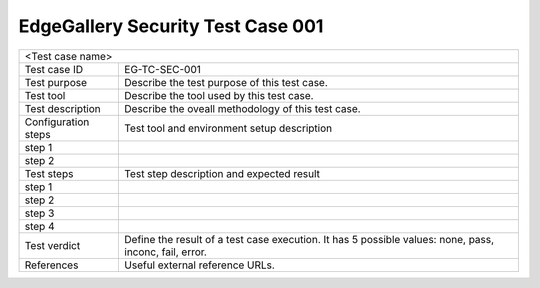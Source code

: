 **********************************
EdgeGallery Security Test Case 001
**********************************

+-----------------------------------------------------------------------------+
|<Test case name>                                                             |
|                                                                             |
+--------------+--------------------------------------------------------------+
|Test case ID  | EG-TC-SEC-001                                                |
|              |                                                              |
+--------------+--------------------------------------------------------------+
|Test purpose  | Describe the test purpose of this test case.                 |
|              |                                                              |
|              |                                                              |
+--------------+--------------------------------------------------------------+
|Test tool     | Describe the tool used by this test case.                    |
|              |                                                              |
|              |                                                              |
+--------------+--------------------------------------------------------------+
|Test          | Describe the oveall methodology of this test case.           |
|description   |                                                              |
|              |                                                              |
+--------------+--------------------------------------------------------------+
|Configuration | Test tool and environment setup description                  |
|steps         |                                                              |
+--------------+--------------------------------------------------------------+
|step 1        |                                                              |
|              |                                                              |
|              |                                                              |
+--------------+--------------------------------------------------------------+
|step 2        |                                                              |
|              |                                                              |
|              |                                                              |
+--------------+--------------------------------------------------------------+
|Test          | Test step description and expected result                    |
|steps         |                                                              |
+--------------+--------------------------------------------------------------+
|step 1        |                                                              |
|              |                                                              |
|              |                                                              |
+--------------+--------------------------------------------------------------+
|step 2        |                                                              |
|              |                                                              |
|              |                                                              |
+--------------+--------------------------------------------------------------+
|step 3        |                                                              |
|              |                                                              |
|              |                                                              |
+--------------+--------------------------------------------------------------+
|step 4        |                                                              |
|              |                                                              |
|              |                                                              |
+--------------+--------------------------------------------------------------+
|Test verdict  | Define the result of a test case execution.                  |
|              | It has 5 possible values: none, pass, inconc, fail, error.   |
|              |                                                              |
+--------------+--------------------------------------------------------------+
|References    | Useful external reference URLs.                              |
|              |                                                              |
|              |                                                              |
+--------------+--------------------------------------------------------------+
